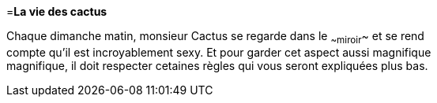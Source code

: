 =**La vie des cactus**

Chaque dimanche matin, monsieur Cactus se regarde dans le ~~miroir~~ et se rend +
 compte qu'il est incroyablement sexy. Et pour garder cet aspect aussi magnifique +
 magnifique, il doit respecter cetaines règles qui vous seront expliquées plus bas. +